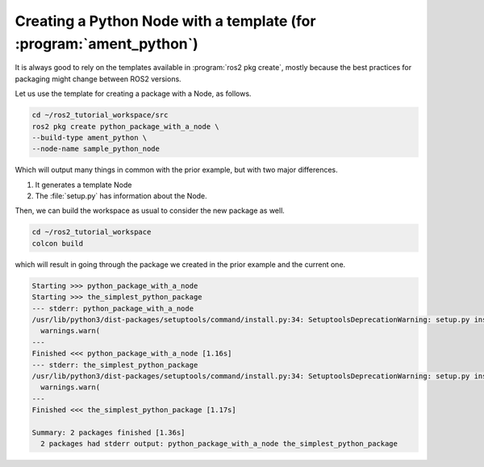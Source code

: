 Creating a Python Node with a template (for :program:`ament_python`)
====================================================================

It is always good to rely on the templates available in :program:`ros2 pkg create`, mostly because the best practices for packaging might change between ROS2 versions. 

Let us use the template for creating a package with a Node, as follows.

.. code :: console

   cd ~/ros2_tutorial_workspace/src
   ros2 pkg create python_package_with_a_node \
   --build-type ament_python \
   --node-name sample_python_node
   
Which will output many things in common with the prior example, but with two major differences. 

#. It generates a template Node 

   .. code-block:: console
      creating ./python_package_with_a_node/python_package_with_a_node/sample_python_node.py
      
#. The :file:`setup.py` has information about the Node.

.. code-block:: bash
   :emphasize-lines: 16, 25

   going to create a new package
   package name: python_package_with_a_node
   destination directory: ~/ros2_tutorial_workspace/src
   package format: 3
   version: 0.0.0
   description: TODO: Package description
   maintainer: ['murilo <murilomarinho@ieee.org>']
   licenses: ['TODO: License declaration']
   build type: ament_python
   dependencies: []
   node_name: sample_python_node
   creating folder ./python_package_with_a_node
   creating ./python_package_with_a_node/package.xml
   creating source folder
   creating folder ./python_package_with_a_node/python_package_with_a_node
   creating ./python_package_with_a_node/setup.py
   creating ./python_package_with_a_node/setup.cfg
   creating folder ./python_package_with_a_node/resource
   creating ./python_package_with_a_node/resource/python_package_with_a_node
   creating ./python_package_with_a_node/python_package_with_a_node/__init__.py
   creating folder ./python_package_with_a_node/test
   creating ./python_package_with_a_node/test/test_copyright.py
   creating ./python_package_with_a_node/test/test_flake8.py
   creating ./python_package_with_a_node/test/test_pep257.py
   creating ./python_package_with_a_node/python_package_with_a_node/sample_python_node.py

   [WARNING]: Unknown license 'TODO: License declaration'.  This has been set in the package.xml, but no LICENSE file has been created.
   It is recommended to use one of the ament license identitifers:
   Apache-2.0
   BSL-1.0
   BSD-2.0
   BSD-2-Clause
   BSD-3-Clause
   GPL-3.0-only
   LGPL-3.0-only
   MIT
   MIT-0

Then, we can build the workspace as usual to consider the new package as well.

.. code :: console

   cd ~/ros2_tutorial_workspace
   colcon build
   
which will result in going through the package we created in the prior example and the current one.   

.. code :: console

    Starting >>> python_package_with_a_node
    Starting >>> the_simplest_python_package
    --- stderr: python_package_with_a_node                                   
    /usr/lib/python3/dist-packages/setuptools/command/install.py:34: SetuptoolsDeprecationWarning: setup.py install is deprecated. Use build and pip and other standards-based tools.
      warnings.warn(
    ---
    Finished <<< python_package_with_a_node [1.16s]
    --- stderr: the_simplest_python_package
    /usr/lib/python3/dist-packages/setuptools/command/install.py:34: SetuptoolsDeprecationWarning: setup.py install is deprecated. Use build and pip and other standards-based tools.
      warnings.warn(
    ---
    Finished <<< the_simplest_python_package [1.17s]

    Summary: 2 packages finished [1.36s]
      2 packages had stderr output: python_package_with_a_node the_simplest_python_package
